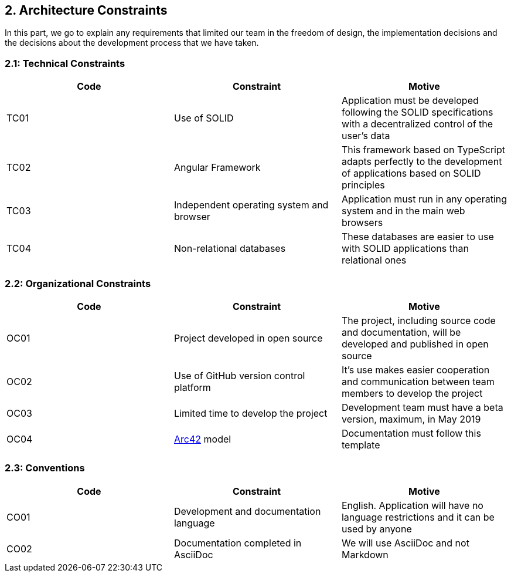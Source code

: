 [[section-architecture-constraints]]
== 2. Architecture Constraints
In this part, we go to explain any requirements that limited our team in the freedom of design, the implementation decisions and the decisions about the development process that we have taken.

=== 2.1: Technical Constraints
[width="100%",options="header"]
|====================
| Code | Constraint | Motive 
| TC01 | Use of SOLID | Application must be developed following the SOLID specifications with a decentralized control of the user's data
| TC02 | Angular Framework | This framework based on TypeScript adapts perfectly to the development of applications based on SOLID principles
| TC03 | Independent operating system and browser | Application must run in any operating system and in the main web browsers
| TC04 | Non-relational databases | These databases are easier to use with SOLID applications than relational ones
|====================

=== 2.2: Organizational Constraints
[width="100%",options="header"]
|====================
| Code | Constraint | Motive 
| OC01 | Project developed in open source | The project, including source code and documentation, will be developed and published in open source
| OC02 | Use of GitHub version control platform | It's use makes easier cooperation and communication between team members to develop the project
| OC03 | Limited time to develop the project | Development team must have a beta version, maximum, in May 2019
| OC04 | https://arc42.org/[Arc42] model | Documentation must follow this template
|====================

=== 2.3: Conventions

[width="100%",options="header,footer"]
|====================
| Code | Constraint | Motive 
| CO01 | Development and documentation language | English. Application will have no language restrictions and it can be used by anyone
| CO02 | Documentation completed in AsciiDoc | We will use AsciiDoc and not Markdown
|====================
